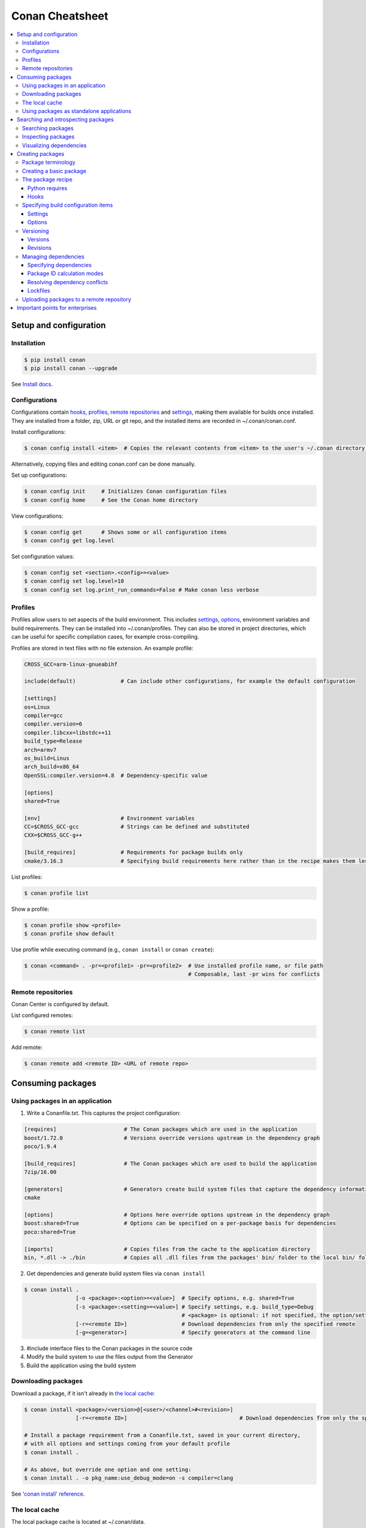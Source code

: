 .. cheatsheet:

Conan Cheatsheet
================

.. contents::
    :local:

Setup and configuration
-----------------------

Installation
++++++++++++

.. code-block:: bash

    $ pip install conan
    $ pip install conan --upgrade

See `Install docs
<https://docs.conan.io/en/latest/installation.html>`_.

Configurations
++++++++++++++

Configurations contain hooks_, profiles_, `remote repositories`_ and settings_, making them available for builds once installed. They are installed from a folder, zip, URL or git repo, and the installed items are recorded in ~/.conan/conan.conf.

Install configurations:

.. code-block:: bash

    $ conan config install <item>  # Copies the relevant contents from <item> to the user's ~/.conan directory.

Alternatively, copying files and editing conan.conf can be done manually.

Set up configurations:

.. code-block:: bash

    $ conan config init     # Initializes Conan configuration files
    $ conan config home     # See the Conan home directory

View configurations:

.. code-block:: bash

    $ conan config get      # Shows some or all configuration items
    $ conan config get log.level

Set configuration values:

.. code-block:: bash

    $ conan config set <section>.<config>=<value>
    $ conan config set log.level=10
    $ conan config set log.print_run_commands=False # Make conan less verbose

Profiles
++++++++

Profiles allow users to set aspects of the build environment. This includes settings_, options_, environment variables and build requirements. They can be installed into ~/.conan/profiles. They can also be stored in project directories, which can be useful for specific compilation cases, for example cross-compiling.

Profiles are stored in text files with no file extension. An example profile:

.. code-block:: text

    CROSS_GCC=arm-linux-gnueabihf

    include(default)              # Can include other configurations, for example the default configuration

    [settings]
    os=Linux
    compiler=gcc
    compiler.version=6
    compiler.libcxx=libstdc++11
    build_type=Release
    arch=armv7
    os_build=Linus
    arch_build=x86_64
    OpenSSL:compiler.version=4.8  # Dependency-specific value

    [options]
    shared=True

    [env]                         # Environment variables
    CC=$CROSS_GCC-gcc             # Strings can be defined and substituted
    CXX=$CROSS_GCC-g++

    [build_requires]              # Requirements for package builds only
    cmake/3.16.3                  # Specifying build requirements here rather than in the recipe makes them less binding

List profiles:

.. code-block:: bash

    $ conan profile list

Show a profile:

.. code-block:: bash

    $ conan profile show <profile>
    $ conan profile show default

Use profile while executing command (e.g., ``conan install`` or ``conan create``):

.. code-block:: bash

    $ conan <command> . -pr=<profile1> -pr=<profile2>  # Use installed profile name, or file path
                                                       # Composable, last -pr wins for conflicts
                                                       
Remote repositories
+++++++++++++++++++

Conan Center is configured by default.

List configured remotes:

.. code-block:: bash

    $ conan remote list
   
Add remote:

.. code-block:: bash

    $ conan remote add <remote ID> <URL of remote repo>

Consuming packages
------------------

Using packages in an application
++++++++++++++++++++++++++++++++

1. Write a Conanfile.txt. This captures the project configuration:

.. code-block:: text

    [requires]                     # The Conan packages which are used in the application
    boost/1.72.0                   # Versions override versions upstream in the dependency graph
    poco/1.9.4

    [build_requires]               # The Conan packages which are used to build the application
    7zip/16.00

    [generators]                   # Generators create build system files that capture the dependency information
    cmake

    [options]                      # Options here override options upstream in the dependency graph
    boost:shared=True              # Options can be specified on a per-package basis for dependencies
    poco:shared=True

    [imports]                      # Copies files from the cache to the application directory
    bin, *.dll -> ./bin            # Copies all .dll files from the packages' bin/ folder to the local bin/ folder

2. Get dependencies and generate build system files via ``conan install``

.. code-block:: bash

    $ conan install .
                    [-o <package>:<option>=<value>]  # Specify options, e.g. shared=True
                    [-s <package>:<setting>=<value>] # Specify settings, e.g. build_type=Debug
                                                     # <package> is optional: if not specified, the option/setting applies to all dependencies
                    [-r=<remote ID>]                 # Download dependencies from only the specified remote
                    [-g=<generator>]                 # Specify generators at the command line

3. #include interface files to the Conan packages in the source code
4. Modify the build system to use the files output from the Generator
5. Build the application using the build system

Downloading packages
++++++++++++++++++++

Download a package, if it isn't already in `the local cache`_:

.. code-block:: bash

    $ conan install <package>/<version>@[<user>/<channel>#<revision>]
                    [-r=<remote ID>]                                   # Download dependencies from only the specified remote

    # Install a package requirement from a Conanfile.txt, saved in your current directory,
    # with all options and settings coming from your default profile
    $ conan install .

    # As above, but override one option and one setting:
    $ conan install . -o pkg_name:use_debug_mode=on -s compiler=clang

See `'conan install' reference
<https://docs.conan.io/en/latest/reference/commands/consumer/install.html>`_.

The local cache
+++++++++++++++

The local package cache is located at ~/.conan/data.

Clear packages from cache:

.. code-block:: bash

    $ conan remove "<package>" --force  # <package> can include wildcards
    $ conan remove 'boost/*'
    $ conan remove 'MyPackage/1.2@user/channel'

See `'conan remove' docs
<https://docs.conan.io/en/latest/reference/commands/misc/remove.html>`_.

Using packages as standalone applications
+++++++++++++++++++++++++++++++++++++++++

Packages can either be copied to the local project folder and run from there, or run directly from the local cache.

In the `Conanfile.txt`__, this can be done in the [imports] or [generators] section. See below for the relevant generators. In `the package recipe`_, this can be done using the ``imports()`` or ``deploy()`` methods.

__ #using-conan-packages-in-an-application

Prepare packages for use via the command line:

.. code-block:: bash

    $ conan install . -g=deploy         # Copy dependencies to current folder
    $ conan install . -g=virtualrunenv  # create shell scripts to activate and deactivate environments where you can run dependencies from the local cache

Searching and introspecting packages
------------------------------------

Searching packages
++++++++++++++++++

Recipes and binaries can be searched in the local cache or remotes.

List names of packages in local cache:

.. code-block:: bash

    $ conan search              # lists names of packages in local cache

Show package recipes or builds of a package:

.. code-block:: bash

    $ conan search <package>/<revision>@<user>/<channel>  # Output depends on how much of a package reference is given. Wildcards are supported
                   [--table=file.html]                    # Save output in an HTML file
                   [-r=<remote>]                          # Look in a remote repository (default is the local cache)

Show revisions of a package:

.. code-block:: bash

    $ conan search <package>/<revision>@<user>/<channel> --revisions

Inspecting packages
+++++++++++++++++++

Print the package recipe in full:

.. code-block:: bash

    $ conan get <package>/<revision>@<user>/<channel>
    $ conan get boost/1.74.0

Print attributes of the package recipe:

.. code-block:: bash

    $ conan inspect <package>/<revision>@<user>/<channel>
    $ conan inspect boost/1.74.0

Visualizing dependencies
++++++++++++++++++++++++

Create a dependency graph for the package or application:

.. code-block:: bash

    $ conan info .
                 [--graph=file.html]  # Save output in an HTML file

Creating packages
-----------------

Package terminology
+++++++++++++++++++

Each package recipe relates to a single package. However, a package can be built in different ways and result in multiple binaries, each with its own package ID.

A recipe reference is used to identify a certain version/revision of a package and its recipe:

.. code-block:: text

    <package>/<version>@<user>/<channel>  # Identifies a package version/revision

A package ID is a SHA-1 hash, calculated from the build options_ and settings_ and from dependencies (according to certain modes__):

__ #package-id-calculation-modes

.. code-block:: text

   09512ff863f37e98ed748e                 # Identifies a build of a package

Creating a basic package
++++++++++++++++++++++++

Create a template package:

.. code-block:: bash

    $ conan new <package>/<version>@[<user>/<channel>]  # <user>/<channel> is not specified in Conan Centre, but otherwise they should be
                [-t]                                    # Create a recipe for a basic test to verify the package was created successfully
                [-s]                                    # Create a recipe/source template for a package with local source code

Build a package into the local cache:

.. code-block:: bash

    $ conan create . <user>/<channel>
                   [-o <package>:<option>=<value>]   # Specify options, for example shared=True.
                   [-s <package>:<setting>=<value>]  # Specify settings, for example build_type=Debug.
                                                     # If <package> is not specified, the option and setting applies to all dependencies.
                   [-pr=<profile name>]              # If -pr is not specified, the default profile is used
                   [--build=missing]                 # Builds all dependencies if they can't be downloaded

The package recipe
++++++++++++++++++

A package recipe is a Python class, defined in a file called conanfile.py in the package directory:

.. code-block:: python

    class <Package>Conan(ConanFile):
        ...                                                # Various package metadata 
        settings = "os", "compiler", "build_type", "arch"  # Defines available settings
        options = {"shared": [True, False]}                # Defines available options and defaults. "shared" is a common option which specifies whether a library is static or shared
        default_options = {"shared": False}
        requires = "RequiredLib/0.1@user/stable"           # Defines package requirements
        build_requires = "tool_a/0.2@user/testing"         # Defines requirements that are only used when the package is built. These should be build and test tools only.
        generators = "cmake"                               # Generator for the package: specifies which build system type will be generated

        def source(self):                                                # Obtains the source code for the project
            self.run("git clone https://github.com/conan-io/hello.git")  # self.run() executes any command in the native shell
            ...

        def build(self):                                                 # Responsible for invoking the build system
            cmake = CMake(self)                                          # Helper classes are available for several build systems
            ...
            if self.options.myoption1:                                   # Specify a conditional build requirement
                self.build_requires("zlib/1.2@user/testing")
            self.run("bin/unittests")                                    # Run unit tests compiled earlier in the build() method

        def package(self):                                               # Responsible for capturing build artifacts
            self.copy("\*.h", dst="include", src="hello")                # self.copy() copies files from the cache to the project folder
            ...

        def package_info(self):                                          # Responsible for defining variables that are passed to package consumers, for example library or include directories
            self.cpp_info.libs = ["hello"]                               # The cpp_info dictionary contains these variables
            ...

        def requirements(self):                                          # Responsible for specifying non-trivial requirements logic
            if self.options.myoption2:                                   # Specify a conditional requirement
                self.requires("RequiredLib2/0.3@user/stable")

        def package_id(self):                                            # Responsible for changing the way the package ID is calculated from the default
            default_package_id_mode = full_version_mode
            if self.settings.compiler.version == "4.9":                  # Make compiler versions 4.8 and 4.7 compatible with version4.9: i.e., they all result in the same package ID
                for version in ("4.8", "4.7"):
                    compatible_pkg = self.info.clone()
                    compatible_pkg.settings.compiler.version = version
                    self.compatible_packages.append(compatible_pkg)      # The compatible_packages property is used to define this behaviour 

        def imports(self):                                               # Copies dependency files from the local cache to the project directory
            ...

        def deploy(self):                                                # Installs the project, which can include copying build artifacts
            ...

Python requires
###############

Python requires allow the re-use of python methods across multiple recipes. Complex dependency graphs can be produced, and the `same concepts`__ apply with python requires as with normal package requirements. 

__ #managing-dependencies

Export a conanfile.py:

.. code-block:: bash

    $ conan export . <user>/<channel>

Use the exported conanfile.py:

.. code-block:: python

   class ConsumerConan(ConanFile):
       python_requires = "<package>/<version>@<user>/<channel>"  # To use functions and variables from the exported conanfile.py
       python_requires_extend = "<package>.<base class name>"    # To inherit from a full class in the exported conanfile.py

           ...
           self.python_requires["<package>"].module.func()           # To call the method func() from the exported conanfile.py

Hooks
#####

Hooks are recipe methods which are defined globally. They should not affect the built binary. There are ``pre`` and ``post`` hooks for many methods in the recipe. Hooks reside in ~/.conan/hooks, and are include in ~/.conan/conan.conf under the [hooks] section. 

Install a hook:

.. code-block:: bash

    $ conan config install  # In the directory containing the python script with the hook

Specifying build configuration items
++++++++++++++++++++++++++++++++++++

Settings
########

Settings are configuration items which generally apply to all builds of all packages in the dependency tree, for example compiler, OS, and release or debug builds.

Available settings are defined in a global settings file: ~/.conan/settings.yml. The settings for a given package are defined in `the package recipe`_.

Settings can then be set via profiles_ or via arguments to `conan install`__ or `conan create`__.

__ #using-conan-packages-in-an-application
__ #creating-a-basic-package

Options
#######

Options are configuration items which are generally package-specific.

The available options for a package are defined in `the package recipe`_.

Options can then be set via profiles_, an application's `Conanfile.txt`__, or via arguments to `conan install`__ or `conan create`__.

__ #using-conan-packages-in-an-application
__ #using-conan-packages-in-an-application
__ #creating-a-basic-package

Versioning
++++++++++

Versions
########

Packages are specified whenever a package is created, and whenever a recipe is consumed via a recipe reference.

Specify ranges:

.. code-block:: text

    [>min_ver <max_ver] - specify a version range
    [*]                 - specify any version
    [~maj.min]          - specify any patch in v[maj].[min]

The version taken is otherwise the maximum available.

Revisions
#########

Revisions allow changes to a package without increasing the version number or overwriting the existing version number. They are disabled by default.

Conan only holds one revision in the local cache. Many revisions can be stored in remote repositories. Revisions can be specified wherever a recipe is consumed. If a revision is not specified, the latest revision is used.

Revisions are an extension to the recipe reference which consist by default of a hash generated from the recipe contents:

.. code-block:: text

    <package>/<version>@<user>/<channel>#<revision>

Enable revisions:

.. code-block:: bash

    $ conan config set general.revisions_enabled=True

Managing dependencies
+++++++++++++++++++++

Specifying dependencies
#######################

Main application dependencies are set in the [requires] section of `Conanfile.txt`__.

__ #using-conan-packages-in-an-application

Package dependencies - normal requirements, build requirements, conditional requirements - are set in `the package recipe`_. 

Package ID calculation modes
############################

Conan performs dependency resolution via the calculation of package IDs. A package ID is calculated for a desired dependency, and then Conan searches for that package ID.

The package ID calculation, and therefore the dependency resolution, is affected by the default_package_id_mode and the default_python_requires_id_mode. They determine what exactly affects the calculation: which parts of version numbers; package revisions; immediate or transitive dependencies. This relates to both normal requirements and `Python requires`_. By default, only the main version number of direct dependencies are taken into account when calculating the package ID.

These modes can be set in the [general] section of configurations_, and in `the package recipe`_.

Resolving dependency conflicts
##############################

Versions defined in the `Conanfile.txt`__ take precedence over versions specified by dependencies. This can be used to resolve conflicts by dictating the use of only one version throughout the whole dependency graph.

__ #using-conan-packages-in-an-application

Lockfiles
#########

Lockfiles allow a snapshot of a dependency graph used for a build to be taken, and the build to be reproduced exactly at a later time.

Create a lockfile:

.. code-block:: bash

    $ conan lock create <package>/conanfile.py --user=<user> --channel=<channel>

Use lockfile during ``conan create`` or ``conan install``:

.. code-block:: bash

    $ conan <command> --lockfile conan.lock

Uploading packages to a remote repository
+++++++++++++++++++++++++++++++++++++++++

Packages are not uploaded to a remote repository automatically. This needs to be done manually.

.. code-block:: bash

    $ conan upload "<package>" -r <remote ID>  # Wildcards can be specified to upload multiple packages
                   [--all]                     # Upload all binaries and their recipes (recipes only uploaded by default)
                   [--confirm]                 # Auto-confirm

Important points for enterprises
--------------------------------

Versioning, revisioning and dependency resolution should be consistent across a company. Configurations_ should be synchronised across all developers, in particular `package id calculation modes`_.

In a CI/CD system, use lockfiles_ throughout, so that builds are reproducible.
